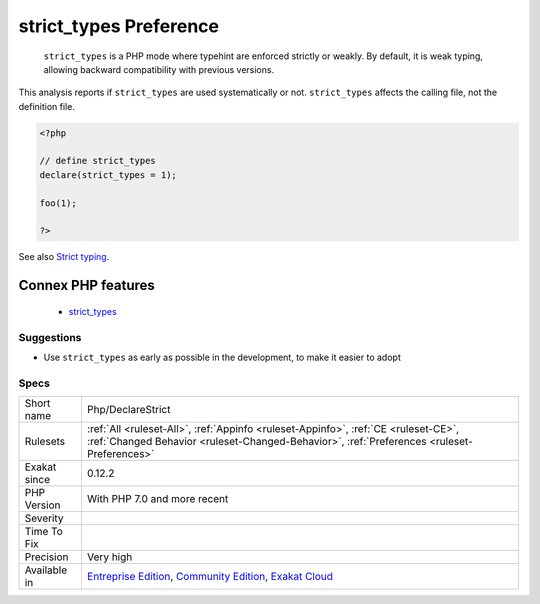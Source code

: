 .. _php-declarestrict:

.. _strict\_types-preference:

strict_types Preference
+++++++++++++++++++++++

  ``strict_types`` is a PHP mode where typehint are enforced strictly or weakly. By default, it is weak typing, allowing backward compatibility with previous versions. 

This analysis reports if ``strict_types`` are used systematically or not. ``strict_types`` affects the calling file, not the definition file.

.. code-block:: php
   
   <?php
   
   // define strict_types
   declare(strict_types = 1);
   
   foo(1);
   
   ?>

See also `Strict typing <https://www.php.net/manual/en/functions.arguments.php#functions.arguments.type-declaration.strict>`_.

Connex PHP features
-------------------

  + `strict_types <https://php-dictionary.readthedocs.io/en/latest/dictionary/strict_types.ini.html>`_


Suggestions
___________

* Use ``strict_types`` as early as possible in the development, to make it easier to adopt




Specs
_____

+--------------+-----------------------------------------------------------------------------------------------------------------------------------------------------------------------------------------+
| Short name   | Php/DeclareStrict                                                                                                                                                                       |
+--------------+-----------------------------------------------------------------------------------------------------------------------------------------------------------------------------------------+
| Rulesets     | :ref:`All <ruleset-All>`, :ref:`Appinfo <ruleset-Appinfo>`, :ref:`CE <ruleset-CE>`, :ref:`Changed Behavior <ruleset-Changed-Behavior>`, :ref:`Preferences <ruleset-Preferences>`        |
+--------------+-----------------------------------------------------------------------------------------------------------------------------------------------------------------------------------------+
| Exakat since | 0.12.2                                                                                                                                                                                  |
+--------------+-----------------------------------------------------------------------------------------------------------------------------------------------------------------------------------------+
| PHP Version  | With PHP 7.0 and more recent                                                                                                                                                            |
+--------------+-----------------------------------------------------------------------------------------------------------------------------------------------------------------------------------------+
| Severity     |                                                                                                                                                                                         |
+--------------+-----------------------------------------------------------------------------------------------------------------------------------------------------------------------------------------+
| Time To Fix  |                                                                                                                                                                                         |
+--------------+-----------------------------------------------------------------------------------------------------------------------------------------------------------------------------------------+
| Precision    | Very high                                                                                                                                                                               |
+--------------+-----------------------------------------------------------------------------------------------------------------------------------------------------------------------------------------+
| Available in | `Entreprise Edition <https://www.exakat.io/entreprise-edition>`_, `Community Edition <https://www.exakat.io/community-edition>`_, `Exakat Cloud <https://www.exakat.io/exakat-cloud/>`_ |
+--------------+-----------------------------------------------------------------------------------------------------------------------------------------------------------------------------------------+


